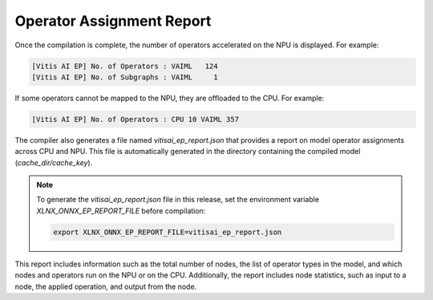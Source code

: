 Operator Assignment Report
==========================

Once the compilation is complete, the number of operators accelerated on the NPU is displayed. For example:

.. code-block:: text

   [Vitis AI EP] No. of Operators : VAIML   124
   [Vitis AI EP] No. of Subgraphs : VAIML     1

If some operators cannot be mapped to the NPU, they are offloaded to the CPU. For example:

.. code-block:: text

   [Vitis AI EP] No. of Operators : CPU 10 VAIML 357

The compiler also generates a file named `vitisai_ep_report.json` that provides a report on model operator assignments across CPU and NPU. This file is automatically generated in the directory containing the compiled model (`cache_dir/cache_key`).

.. note::

   To generate the `vitisai_ep_report.json` file in this release, set the environment variable `XLNX_ONNX_EP_REPORT_FILE` before compilation:

   .. code-block:: bash

      export XLNX_ONNX_EP_REPORT_FILE=vitisai_ep_report.json

This report includes information such as the total number of nodes, the list of operator types in the model, and which nodes and operators run on the NPU or on the CPU. Additionally, the report includes node statistics, such as input to a node, the applied operation, and output from the node.
